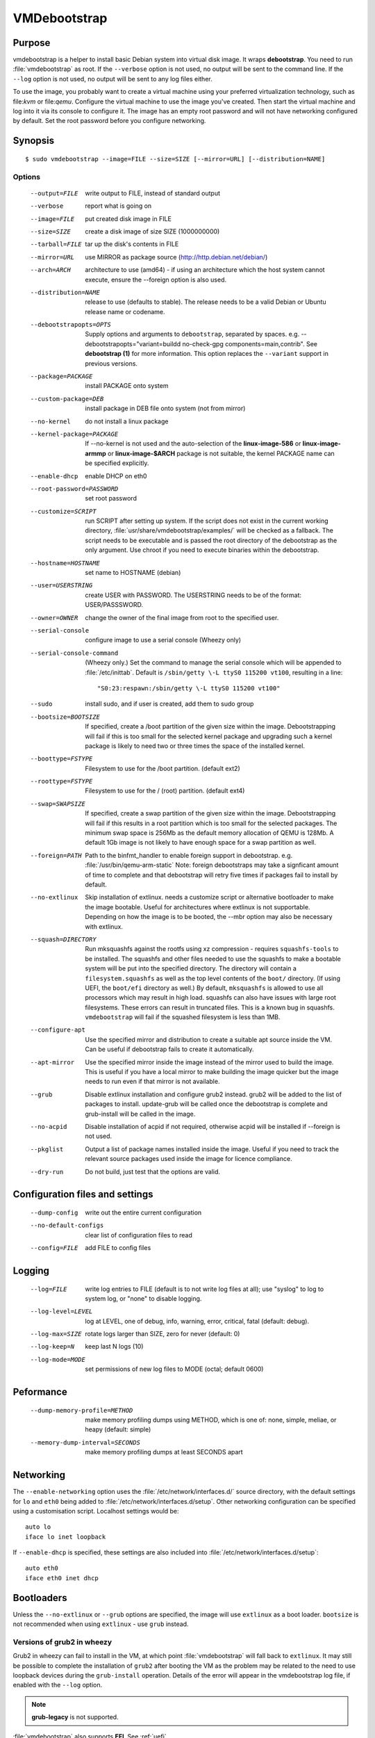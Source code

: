 VMDebootstrap
#############

.. index:: purpose

.. _purpose:

Purpose
*******

vmdebootstrap is a helper to install basic Debian system into virtual
disk image. It wraps **debootstrap**. You need to run :file:`vmdebootstrap`
as root. If the ``--verbose`` option is not used, no output will be
sent to the command line. If the ``--log`` option is not used, no
output will be sent to any log files either.

To use the image, you probably want to create a virtual machine using
your preferred virtualization technology, such as file:`kvm` or
file:`qemu`. Configure the virtual machine to use the image you've
created. Then start the virtual machine and log into it via its console
to configure it. The image has an empty root password and will not have
networking configured by default. Set the root password before you
configure networking.

.. _synopsis:

.. index:: synopsis

Synopsis
********

::

 $ sudo vmdebootstrap --image=FILE --size=SIZE [--mirror=URL] [--distribution=NAME]

Options
=======

 --output=FILE         write output to FILE, instead of standard output
 --verbose             report what is going on
 --image=FILE          put created disk image in FILE
 --size=SIZE           create a disk image of size SIZE (1000000000)
 --tarball=FILE        tar up the disk's contents in FILE
 --mirror=URL          use MIRROR as package source (http://http.debian.net/debian/)
 --arch=ARCH           architecture to use (amd64) - if using an 
                       architecture which the host system cannot execute,
                       ensure the --foreign option is also used.
 --distribution=NAME   release to use (defaults to stable). The release
                       needs to be a valid Debian or Ubuntu release name
                       or codename.
 --debootstrapopts=OPTS
                       Supply options and arguments to ``debootstrap``,
                       separated by spaces.
                       e.g. --debootstrapopts="variant=buildd no-check-gpg components=main,contrib".
                       See **debootstrap (1)** for more information. This
                       option replaces the ``--variant`` support in
                       previous versions.
 --package=PACKAGE     install PACKAGE onto system
 --custom-package=DEB  install package in DEB file onto system (not
                       from mirror)
 --no-kernel           do not install a linux package
 --kernel-package=PACKAGE
                       If --no-kernel is not used and the auto-selection
                       of the **linux-image-586** or **linux-image-armmp**
                       or **linux-image-$ARCH** package is not suitable,
                       the kernel PACKAGE name can be specified explicitly.
 --enable-dhcp         enable DHCP on eth0
 --root-password=PASSWORD
                       set root password
 --customize=SCRIPT    run SCRIPT after setting up system. If the script
                       does not exist in the current working directory, 
                       :file:`usr/share/vmdebootstrap/examples/` will be
                       checked as a fallback. The script needs to be
                       executable and is passed the root directory of the
                       debootstrap as the only argument. Use chroot if
                       you need to execute binaries within the
                       debootstrap.
 --hostname=HOSTNAME   set name to HOSTNAME (debian)
 --user=USERSTRING     create USER with PASSWORD. The USERSTRING needs to
                       be of the format: USER/PASSSWORD.
 --owner=OWNER         change the owner of the final image from root to
                       the specified user.
 --serial-console      configure image to use a serial console (Wheezy only)
 --serial-console-command
                       (Wheezy only.) Set the command to manage the serial
                       console which will be appended to :file:`/etc/inittab`.
                       Default is ``/sbin/getty \-L ttyS0 115200 vt100``,
                       resulting in a line::

                        "S0:23:respawn:/sbin/getty \-L ttyS0 115200 vt100"

 --sudo                install sudo, and if user is created, add them to
                       sudo group
 --bootsize=BOOTSIZE   If specified, create a /boot partition of the given
                       size within the image. Debootstrapping will fail
                       if this is too small for the selected kernel
                       package and upgrading such a kernel package is
                       likely to need two or three times the space of the
                       installed kernel.
 --boottype=FSTYPE     Filesystem to use for the /boot partition. (default ext2)
 --roottype=FSTYPE     Filesystem to use for the / (root) partition. (default ext4)
 --swap=SWAPSIZE       If specified, create a swap partition of the given
                       size within the image. Debootstrapping will fail
                       if this results in a root partition which is too
                       small for the selected packages. The minimum swap
                       space is 256Mb as the default memory allocation
                       of QEMU is 128Mb. A default 1Gb image is not likely
                       to have enough space for a swap partition as well.
 --foreign=PATH        Path to the binfmt_handler to enable foreign support
                       in debootstrap. e.g. :file:`/usr/bin/qemu-arm-static`
                       Note: foreign debootstraps may take a signficant
                       amount of time to complete and that debootstrap will
                       retry five times if packages fail to install by default.
 --no-extlinux         Skip installation of extlinux. needs a customize script
                       or alternative bootloader to make the image bootable.
                       Useful for architectures where extlinux is not supportable.
                       Depending on how the image is to be booted, the --mbr
                       option may also be necessary with extlinux.
 --squash=DIRECTORY    Run mksquashfs against the rootfs using xz
                       compression - requires ``squashfs-tools`` to be installed.
                       The squashfs and other files needed to use the squashfs
                       to make a bootable system will be put into the specified directory.
                       The directory will contain a ``filesystem.squashfs``
                       as well as the top level contents of the ``boot/``
                       directory. (If using UEFI, the ``boot/efi`` directory
                       as well.) By default, ``mksquashfs`` is allowed to use
                       all processors which may result in high load. squashfs
                       can also have issues with large root filesystems. These
                       errors can result in truncated files. This is a known
                       bug in squashfs. ``vmdebootstrap`` will fail if the
                       squashed filesystem is less than 1MB. 
 --configure-apt       Use the specified mirror and distribution to create a
                       suitable apt source inside the VM. Can be useful if
                       debootstrap fails to create it automatically.
 --apt-mirror          Use the specified mirror inside the image instead of the
                       mirror used to build the image. This is useful if you have
                       a local mirror to make building the image quicker but
                       the image needs to run even if that mirror is not available.
 --grub                Disable extlinux installation and configure grub2 instead.
                       grub2 will be added to the list of packages to install.
                       update-grub will be called once the debootstrap is
                       complete and grub-install will be called in the image.
 --no-acpid            Disable installation of acpid if not required, otherwise
                       acpid will be installed if --foreign is not used.
 --pkglist             Output a list of package names installed inside the image.
                       Useful if you need to track the relevant source packages
                       used inside the image for licence compliance.
 --dry-run             Do not build, just test that the options are valid.

Configuration files and settings
********************************

 --dump-config         write out the entire current configuration
 --no-default-configs  clear list of configuration files to read
 --config=FILE         add FILE to config files

Logging
*******

 --log=FILE            write log entries to FILE (default is to not write
                       log files at all); use "syslog" to log to system
                       log, or "none" to disable logging.
 --log-level=LEVEL     log at LEVEL, one of debug, info, warning, error,
                       critical, fatal (default: debug).
 --log-max=SIZE        rotate logs larger than SIZE, zero for never (default: 0)
 --log-keep=N          keep last N logs (10)
 --log-mode=MODE       set permissions of new log files to MODE (octal;  default 0600)

Peformance
**********

 --dump-memory-profile=METHOD
                       make memory profiling dumps using METHOD, which is one
                       of: none, simple, meliae, or heapy (default: simple)
 --memory-dump-interval=SECONDS
                       make memory profiling dumps at least SECONDS apart

.. index:: networking

.. _networking:

Networking
**********

The ``--enable-networking`` option uses the :file:`/etc/network/interfaces.d/`
source directory, with the default settings for ``lo`` and ``eth0``
being added to :file:`/etc/network/interfaces.d/setup`. Other networking
configuration can be specified using a customisation script.
Localhost settings would be::

 auto lo
 iface lo inet loopback

If ``--enable-dhcp`` is specified, these settings are also included
into :file:`/etc/network/interfaces.d/setup`::

 auto eth0
 iface eth0 inet dhcp

.. index:: bootloaders

.. _bootloaders:

Bootloaders
***********

Unless the ``--no-extlinux`` or ``--grub`` options are specified, the
image will use ``extlinux`` as a boot loader. ``bootsize`` is not
recommended when using ``extlinux`` - use ``grub`` instead.

.. _wheezy_grub:

Versions of grub2 in wheezy
===========================

Grub2 in wheezy can fail to install in the VM, at which point 
:file:`vmdebootstrap` will fall back to ``extlinux``. It may still be
possible to complete the installation of ``grub2`` after booting the
VM as the problem may be related to the need to use loopback devices
during the ``grub-install`` operation. Details of the error will appear
in the vmdebootstrap log file, if enabled with the ``--log`` option.

.. note:: **grub-legacy** is not supported.

:file:`vmdebootstrap` also supports **EFI**. See :ref:`uefi`.

Use ``--use-uefi`` to use ``grub-efi`` instead of ``grub-pc``. If the
default 5Mb is not enough space, use the ``--esp-size`` option to
specify a different size for the EFI partition. Registered firmware is
not supported as it would need to be done after boot. If the system you
are creating is for more than just a VM or live image, you will likely
need a larger ESP, up to 500Mb.

.. index: uefi

.. _uefi:

UEFI
====

UEFI support requires Grub and ``vmdebootstrap`` contains a configuration
table of the UEFI components required for supported architectures.

There are issues with running UEFI with QEMU on some architectures and
a customisation script is available for amd64::

 # vmdebootstrap --verbose --image jessie-uefi.img --grub  --use-uefi \
   --customize ./examples/qemu-efi-bochs-drm.sh 

``vmdebootstrap`` supports UEFI for images and for squashfs but the necessary
behaviour is different. With an image, an ESP vfat partition is created.
With squashfs, the EFI files will be copied into an ``efi/`` directory
in the squashfs output directory instead.

There is EFI firmware available to use with QEMU when testing images built
using the UEFI support, but this software is in Debian non-free due to patent
concerns. If you choose to install ``ovmf`` to test UEFI builds, a
secondary change is also needed to symlink the provided ``OVMF.fd`` to
the file required by QEMU: ``bios-256k.bin`` and then tell QEMU about
the location of this file with the -L option::

 $ qemu-system-x86_64 -L /usr/share/ovmf/ -machine accel=kvm \
  -m 4096 -smp 2 -drive format=raw,file=test.img

To test the image, also consider using the ``qemu-wrapper.sh``::

 $ /usr/share/vmdebootstrap/qemu-wrapper.sh jessie-uefi.img amd64 /usr/share/ovmf/

.. index: uboot

.. _uboot:

UBoot
=====

UBoot needs manual configuration via the customisation hook scripts,
typically support requires adding ``u-boot`` using ``--package`` and then
copying or manipulating the relevant ``u-boot`` files in the customisation
script. Examples are included for beaglebone-black.

.. _installation_images:

Installation images and virtual machines
****************************************

:file:``vmdebootstrap`` is aimed principally at creating virtual machines,
not installers or prebuilt installation images. It is possible to create
prebuilt installation images for some devices but this depends on the
specific device. (A 'prebuilt installation image' is a single image file
which can be written to physical media in a single operation and which
allows the device to boot directly into a fully installed system - in
a similar way to how a virtual machine would behave.)

:file:`vmdebootstrap` assumes that all operations take place on a local
image file or directory, not a physical block device / removable media.

:file:`vmdebootstrap` is intended to be used with tools like ``qemu`` on
the command line to launch a new virtual machine. Not all devices have
virtualisation support in hardware.

This has implications for file:`u-boot` support in some cases. If the
device can support reading the bootloader from a known partition, like
the beaglebone-black, then :file:`vmdebootstrap` can provide space for
the bootloader and the image will work as a prebuilt installation image.
If the device expects that the bootloader exists at a specific offset
and therefore requires that the bootloader is written as an image not
as a binary which can be copied into an existing partition,
:file:vmdebootstrap` is unable to include that bootloader image into
the virtual machine image.

The beagleboneblack.sh script in the examples/ directory provides a worked
example to create a prebuilt installation image. However, the beagleboneblack
itself does not support virtualisation in hardware, so is unable to launch
a virtual machine. Other devices, like the Cubietruck or Wandboard need
:file:`u-boot` at a predefined offset but can launch a virtual machine
using ``qemu``, so the cubietruck and wandboard6q scripts in the
examples/ directory relate to building images for virtual machines once
the device is already installed and booted into a suitable kernel.

It is possible to wrap :file:`vmdebootstrap` in such a way as to prepare
a physical block device with a bootloader image and then deploy the
bootstrap on top. However, this does require physical media to be
inserted and removed each time the wrapper is executed. To do this, use
the ``--tarball`` option instead of the ``--image`` option. Then setup
the physical media and bootloader image manually, as required for the
device, redefine the partitions to make space for the rootfs, create a
filesystem on the physical media and unpack the :file:`vmdebootstrap`
tarball onto that filesystem. Once you have working media, an image can be
created using dd to read back from the media to an image file, allowing
other media to be written with a single image file.

Example
*******

To create an image for the stable release of Debian::

 sudo vmdebootstrap --image test.img --size 1g \
    --log test.log --log-level debug --verbose \
    --mirror http://mirror.lan/debian/

To run the test image, make sure it is writeable. Use the ``--owner``
option to set mode 0644 for the specified user or use chmod manually::

 sudo chmod a+w ./test.img

Execute using qemu, e.g. on amd64 using qemu-system-x86_64::

 qemu-system-x86_64 -drive format=raw,file=./test.img

(This loads the image in a new window.) Note the use of ``-drive
file=<img>,format=raw`` which is needed for newer versions of QEMU.

There is a ``bin/qemu-wrapper.sh <image> <arch>`` script for simple
calls where the ``--owner`` option is used, e.g.::

 $ /usr/share/vmdebootstrap/qemu-wrapper.sh jessie.img amd64

There is EFI firmware available to use with QEMU when testing images built
using the UEFI support, but this software is in Debian non-free due to patent
concerns. If you choose to install ``ovmf`` to test UEFI builds, a
secondary change is also needed to symlink the provided ``OVMF.fd`` to
the file required by QEMU: ``bios-256k.bin`` and then tell QEMU about
the location of this file with the -L option::

 $ qemu-system-x86_64 -L /usr/share/ovmf/ -machine accel=kvm \
  -m 4096 -smp 2 -drive format=raw,file=test.img

For further examples, including u-boot support for beaglebone-black,
see ``/usr/share/vmdebootstrap/examples``

Notes
*****

If you get problems with the bootstrap process, run a similar bootstrap
call directly and chroot into the directory to investigate the failure.
The actual debootstrap call is part of the vmdebootstrap logfile. The
debootstrap logfile, if any, will be copied into your current working
directory on error.

:file:`debootstrap` will download all the apt archive files into the apt cache and does not
remove them before starting the configuration of the packages. This can
mean that debootstrap can fail due to a lack of space on the device if
the VM size is small. vmdebootstrap cleans up the apt cache once debootstrap
has finished but this doesn't help if the package unpack or configuration
steps use up all of the space in the meantime. Avoid this problem by
specifying a larger size for the image.

.. caution:: if you are also using a separate /boot partition in your options to 
   :file:`vmdebootstrap` it may well be the boot partition which needs
   to be enlarged rather than the entire image.

It is advisable to change the mirror in the example scripts to a mirror
closer to your location, particularly if you need to do repeated builds.
Use the --apt-mirror option to specify the apt mirror to be used inside
the image, after boot.

There are two types of examples for ARM devices available with
:file:`vmdebootstrap`: prebuilt installation images (like the beaglebone-black) and virtual
machine images (cubietruck and wandboard). ARM devices which do not
support hypervisor mode and which also rely on the bootloader being at
a specific offset instead of using a normal partition will
**not** be supportable by vmdebootstrap. Similarly, devices which support
hypervisor will only be supported using virtual machine images, unless
the bootloader can be executed from a normal partition.

.. index:: developing

.. _developing:

Developing
**********

.. index:: pre-commit

.. _pre_commit_hook:

Testing vmdebootstrap from git
==============================

``vmdebootstrap`` uses ``yarn`` for the test suite, available in the
`cmdtest <https://tracker.debian.org/pkg/cmdtest>`_ package. YARN
is a scenario testing tool. Scenarios are written in mostly human
readable language, however, they are not free form text. For more
information on YARN see `the homepage <http://liw.fi/cmdtest/README.yarn/>`_::

 $ sudo apt -y install cmdtest

All commits must pass at least the fast tests. All merges into master
need to pass a full test. All additions of new functionality must add
fast and build tests - fast tests for any new options and build tests
which exercise the new functionality. Build tests can add checks for
particular support on the machine running the test and skip if not
found or add new environment settings to selectively run some build
tests instead of all.

If no arguments are given, the full test suite will be executed::

 $ yarns/run-tests

.. warning:: Do not run the full test suite if your connection to a
   Debian mirror is limited or metered. Each build requires a minimum
   of 2Gb free space in tmpfs. A full test takes at least 10 minutes.

When limiting the run to specific tests, each ``--env`` option needs
to be specified separately::

 $ sudo yarns/run-tests --env TESTS=build --env MIRROR=http://mirror/debian

pre-commit
----------

All vmdebootstrap developers need to run the fast tests as a pre-commit
hook - any patches which fail this test will be rejected::

 $ ln -s ../../pre-commit.sh .git/hooks/pre-commit

The pre-commit hook just runs the fast tests which do not require
``sudo``.

Fast tests
-----------

The fast checks validate the handling of incompatible option arguments::

 $ yarns/run-tests --env TESTS=fast

Fast tests typically take a few seconds to run.

Build tests
-----------

The slow / build tests build multiple images and use ``sudo`` - a local
mirror is strongly recommended.

::

 $ sudo yarns/run-tests --env TESTS=build --env MIRROR=http://mirror/debian

If ``MIRROR`` is not specified, a default mirror of ``http://http.debian.net/debian/``
will be used.

LAVA tests
----------

There is an example file:`lava-submit.py` script which can be edited
to automatically submit QEMU tests to a specified LAVA instance. The
images themselves will use local ``file://`` URLs and therefore the
``lava-dispatcher`` needs to be installed locally. Configuring LAVA
for these tests is a separate topic - please ask on the `vmdebootstrap
mailing list <https://lists.alioth.debian.org/mailman/listinfo/vmdebootstrap-devel>`_.
